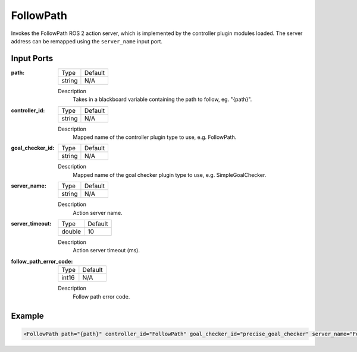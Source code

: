 .. _bt_follow_path_action:

FollowPath
==========

Invokes the FollowPath ROS 2 action server, which is implemented by the controller plugin modules loaded. 
The server address can be remapped using the ``server_name`` input port.

Input Ports
-----------

:path:

  ====== =======
  Type   Default
  ------ -------
  string N/A  
  ====== =======

  Description
    	Takes in a blackboard variable containing the path to follow, eg. "{path}".

:controller_id:

  ====== =======
  Type   Default
  ------ -------
  string N/A  
  ====== =======

  Description
    	Mapped name of the controller plugin type to use, e.g. FollowPath.

:goal_checker_id:

  ====== =======
  Type   Default
  ------ -------
  string N/A  
  ====== =======

  Description
    	Mapped name of the goal checker plugin type to use, e.g. SimpleGoalChecker.

:server_name:

  ====== =======
  Type   Default
  ------ -------
  string N/A  
  ====== =======

  Description
    	Action server name.


:server_timeout:

  ============== =======
  Type           Default
  -------------- -------
  double         10  
  ============== =======

  Description
    	Action server timeout (ms).

:follow_path_error_code:

  ============== =======
  Type           Default
  -------------- -------
  int16          N/A  
  ============== =======

  Description
    	Follow path error code.

Example
-------

.. code-block:: xml

    <FollowPath path="{path}" controller_id="FollowPath" goal_checker_id="precise_goal_checker" server_name="FollowPath" server_timeout="10"/>
